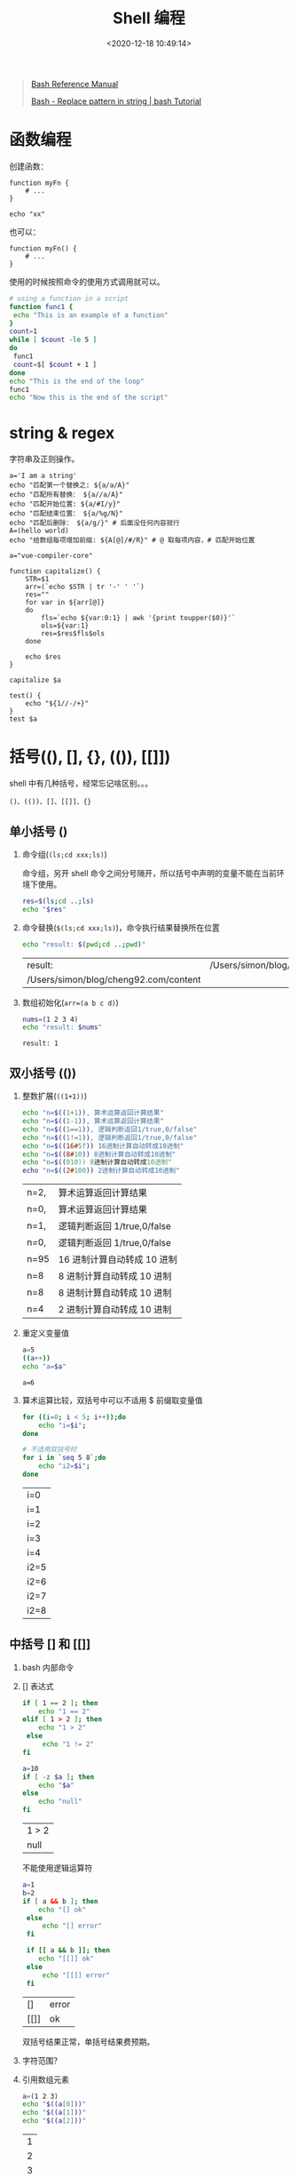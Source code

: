 #+TITLE: Shell 编程
#+DATE: <2020-12-18 10:49:14>
#+TAGS[]: shell
#+CATEGORIES[]: shell
#+LANGUAGE: zh-cn
#+STARTUP: indent

#+begin_quote
[[https://www.gnu.org/savannah-checkouts/gnu/bash/manual/bash.html][Bash Reference Manual]]

[[https://riptutorial.com/bash/example/7580/replace-pattern-in-string][Bash - Replace pattern in string | bash Tutorial]]
#+end_quote

* 函数编程
:PROPERTIES:
:COLUMNS:  %CUSTOM_ID[(Custom Id)]
:CUSTOM_ID: function
:END:

创建函数：

#+begin_src shell
function myFn {
    # ...
}

echo "xx"
#+end_src

#+RESULTS:
: xx

也可以：

#+begin_src shell
function myFn() {
    # ...
}
#+end_src

使用的时候按照命令的使用方式调用就可以。

#+begin_src bash
# using a function in a script
function func1 {
 echo "This is an example of a function"
}
count=1
while [ $count -le 5 ]
do
 func1
 count=$[ $count + 1 ]
done
echo "This is the end of the loop"
func1
echo "Now this is the end of the script"
#+end_src

#+RESULTS:


* string & regex

字符串及正则操作。

#+begin_src shell
a='I am a string'
echo "匹配第一个替换之: ${a/a/A}"
echo "匹配所有替换： ${a//a/A}"
echo "匹配开始位置: ${a/#I/y}"
echo "匹配结束位置： ${a/%g/N}"
echo "匹配后删除： ${a/g/}" # 后面没任何内容就行
A=(hello world)
echo "给数组每项增加前缀: ${A[@]/#/R}" # @ 取每项内容，# 匹配开始位置
#+end_src

#+RESULTS:
| 匹配第一个替换之:   | I      | Am     | a | string |
| 匹配所有替换：      | I      | Am     | A | string |
| 匹配开始位置:       | y      | am     | a | string |
| 匹配结束位置：      | I      | am     | a | strinN |
| 匹配后删除：        | I      | am     | a | strin  |
| 给数组每项增加前缀: | Rhello | Rworld |   |        |

#+begin_src shell
a="vue-compiler-core"

function capitalize() {
    STR=$1
    arr=(`echo $STR | tr '-' ' '`)
    res=""
    for var in ${arr[@]}
    do
        fls=`echo ${var:0:1} | awk '{print toupper($0)}'`
        ols=${var:1}
        res=$res$fls$ols
    done

    echo $res
}

capitalize $a

test() {
    echo "${1//-/+}"
}
test $a
#+end_src

#+RESULTS:
| VueCompilerCore   |
| vue+compiler+core |

* 括号((), [], {}, (()), [[]])

shell 中有几种括号，经常忘记啥区别。。。

~()、(())、[]、[[]]、{}~

** 单小括号 ()

1. 命令组(~(ls;cd xxx;ls)~)

   命令组，另开 shell 命令之间分号隔开，所以括号中声明的变量不能在当前环境下使用。

   #+begin_src bash
   res=$(ls;cd ..;ls)
   echo "$res"
   #+end_src

2. 命令替换(~$(ls;cd xxx;ls)~)，命令执行结果替换所在位置

   #+begin_src bash
   echo "result: $(pwd;cd ..;pwd)"
   #+end_src

   #+RESULTS:
   | result:                               | /Users/simon/blog/cheng92.com/content/post |
   | /Users/simon/blog/cheng92.com/content |                                            |

3. 数组初始化(~arr=(a b c d)~)

   #+begin_src bash
   nums=(1 2 3 4)
   echo "result: $nums"
   #+end_src

   #+RESULTS:
   : result: 1

** 双小括号 (())

1. 整数扩展(~((1+1))~)

   #+begin_src bash
   echo "n=$((1+1)), 算术运算返回计算结果"
   echo "n=$((1-1)), 算术运算返回计算结果"
   echo "n=$((1==1)), 逻辑判断返回1/true,0/false"
   echo "n=$((1!=1)), 逻辑判断返回1/true,0/false"
   echo "n=$((16#5f)) 16进制计算自动转成10进制"
   echo "n=$((8#10)) 8进制计算自动转成10进制"
   echo "n=$((010)) 8进制计算自动转成10进制"
   echo "n=$((2#100)) 2进制计算自动转成10进制"
   #+end_src

   #+RESULTS:
   | n=2, | 算术运算返回计算结果       |
   | n=0, | 算术运算返回计算结果       |
   | n=1, | 逻辑判断返回 1/true,0/false |
   | n=0, | 逻辑判断返回 1/true,0/false |
   | n=95 | 16 进制计算自动转成 10 进制   |
   | n=8  | 8 进制计算自动转成 10 进制    |
   | n=8  | 8 进制计算自动转成 10 进制    |
   | n=4  | 2 进制计算自动转成 10 进制    |

2. 重定义变量值

   #+begin_src bash
   a=5
   ((a++))
   echo "a=$a"
   #+end_src

   #+RESULTS:
   : a=6

3. 算术运算比较，双括号中可以不适用 $ 前缀取变量值

   #+begin_src bash
   for ((i=0; i < 5; i++));do
       echo "i=$i";
   done

   # 不适用双括号时
   for i in `seq 5 8`;do
       echo "i2=$i";
   done
   #+end_src

   #+RESULTS:
   | i=0  |
   | i=1  |
   | i=2  |
   | i=3  |
   | i=4  |
   | i2=5 |
   | i2=6 |
   | i2=7 |
   | i2=8 |

** 中括号 [] 和 [[]]

1. bash 内部命令
2. [] 表达式

   #+begin_src bash
   if [ 1 == 2 ]; then
       echo "1 == 2"
   elif [ 1 > 2 ]; then
       echo "1 > 2"
    else
        echo "1 != 2"
   fi

   a=10
   if [ -z $a ]; then
       echo "$a"
   else
       echo "null"
   fi
   #+end_src

   #+RESULTS:
   | 1  >  2 |
   | null    |

   不能使用逻辑运算符

   #+begin_src bash
   a=1
   b=2
   if [ a && b ]; then
       echo "[] ok"
    else
        echo "[] error"
    fi

    if [[ a && b ]]; then
       echo "[[]] ok"
    else
        echo "[[]] error"
    fi
   #+end_src

   #+RESULTS:
   | []   | error |
   | [[]] | ok    |

   双括号结果正常，单括号结果费预期。

3. 字符范围？
4. 引用数组元素

   #+begin_src bash
   a=(1 2 3)
   echo "$((a[0]))"
   echo "$((a[1]))"
   echo "$((a[2]))"
   #+end_src

   #+RESULTS:
   | 1 |
   | 2 |
   | 3 |


** 大括号 {}

大括号扩展

#+begin_src bash
cd /tmp/test
ls {ex1,ex2}.sh
#+end_src

#+RESULTS:
| ex1.sh |
| ex2.sh |

#+begin_src bash
cd /tmp/test
ls {ex{1..3},ex4}.sh
#+end_src

#+RESULTS:
| ex1.sh |
| ex2.sh |
| ex3.sh |
| ex4.sh |

#+begin_src bash
cd /tmp/test
ls {ex[1-3],ex4}.sh
#+end_src

#+RESULTS:
| ex1.sh |
| ex2.sh |
| ex3.sh |
| ex4.sh |


代码块：

#+begin_src bash
if [ 1 == 1 ]; then {
    echo "code block ???"
};
fi
#+end_src

#+RESULTS:
: code block ???

* 其他

#+begin_src shell
CURR_PATH=$(cd `dirname $0`; pwd)
echo "当前路径:" $CURR_PATH
#+end_src

#+RESULTS:
: 当前路径: /bin
